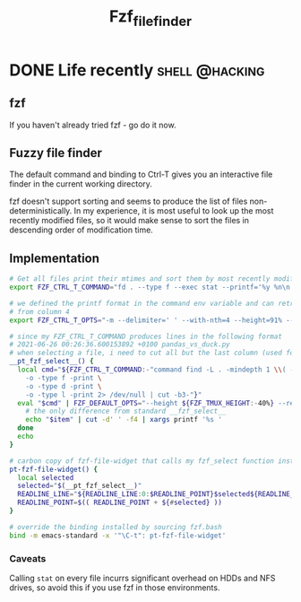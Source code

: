 #+TITLE: Fzf_file_finder

* DONE Life recently                                      :shell:@hacking:
  CLOSED: [2021-06-26 Sat 16:45]
  :PROPERTIES:
  :EXPORT_FILE_NAME: recently_june_2019
  :EXPORT_DATE: 2021-06-26
  :EXPORT_HUGO_CUSTOM_FRONT_MATTER: :description "What have I been up to recently?"
  :END:

** fzf
If you haven't already tried fzf - go do it now.

** Fuzzy file finder
The default command and binding to Ctrl-T gives you an interactive file finder in the current working directory.

fzf doesn't support sorting and seems to produce the list of files non-deterministically. In my experience, it is most useful to look up the most recently modified files, so it would make sense to sort the files in descending order of modification time.

** Implementation
#+BEGIN_SRC bash
# Get all files print their mtimes and sort them by most recently modified first
export FZF_CTRL_T_COMMAND="fd . --type f --exec stat --printf='%y %n\n' | sort -nr"

# we defined the printf format in the command env variable and can retrieve the filename
# from column 4
export FZF_CTRL_T_OPTS="-m --delimiter=' ' --with-nth=4 --height=91% --preview 'bat --style plain --color=always {4}'"

# since my FZF_CTRL_T_COMMAND produces lines in the following format
# 2021-06-26 00:26:36.600153892 +0100 pandas_vs_duck.py
# when selecting a file, i need to cut all but the last column (used for sorting)
__pt_fzf_select__() {
  local cmd="${FZF_CTRL_T_COMMAND:-"command find -L . -mindepth 1 \\( -path '*/\\.*' -o -fstype 'sysfs' -o -fstype 'devfs' -o -fstype 'devtmpfs' -o -fstype 'proc' \\) -prune \
    -o -type f -print \
    -o -type d -print \
    -o -type l -print 2> /dev/null | cut -b3-"}"
  eval "$cmd" | FZF_DEFAULT_OPTS="--height ${FZF_TMUX_HEIGHT:-40%} --reverse $FZF_DEFAULT_OPTS $FZF_CTRL_T_OPTS" $(__fzfcmd) -m | while read -r item; do
    # the only difference from standard __fzf_select__
    echo "$item" | cut -d' ' -f4 | xargs printf '%s '
  done
  echo
}

# carbon copy of fzf-file-widget that calls my fzf_select function instead
pt-fzf-file-widget() {
  local selected
  selected="$(__pt_fzf_select__)"
  READLINE_LINE="${READLINE_LINE:0:$READLINE_POINT}$selected${READLINE_LINE:$READLINE_POINT}"
  READLINE_POINT=$(( READLINE_POINT + ${#selected} ))
}

# override the binding installed by sourcing fzf.bash
bind -m emacs-standard -x '"\C-t": pt-fzf-file-widget'
#+END_SRC

*** Caveats
Calling =stat= on every file incurrs significant overhead on HDDs and NFS drives, so avoid this if you use fzf in those environments.
